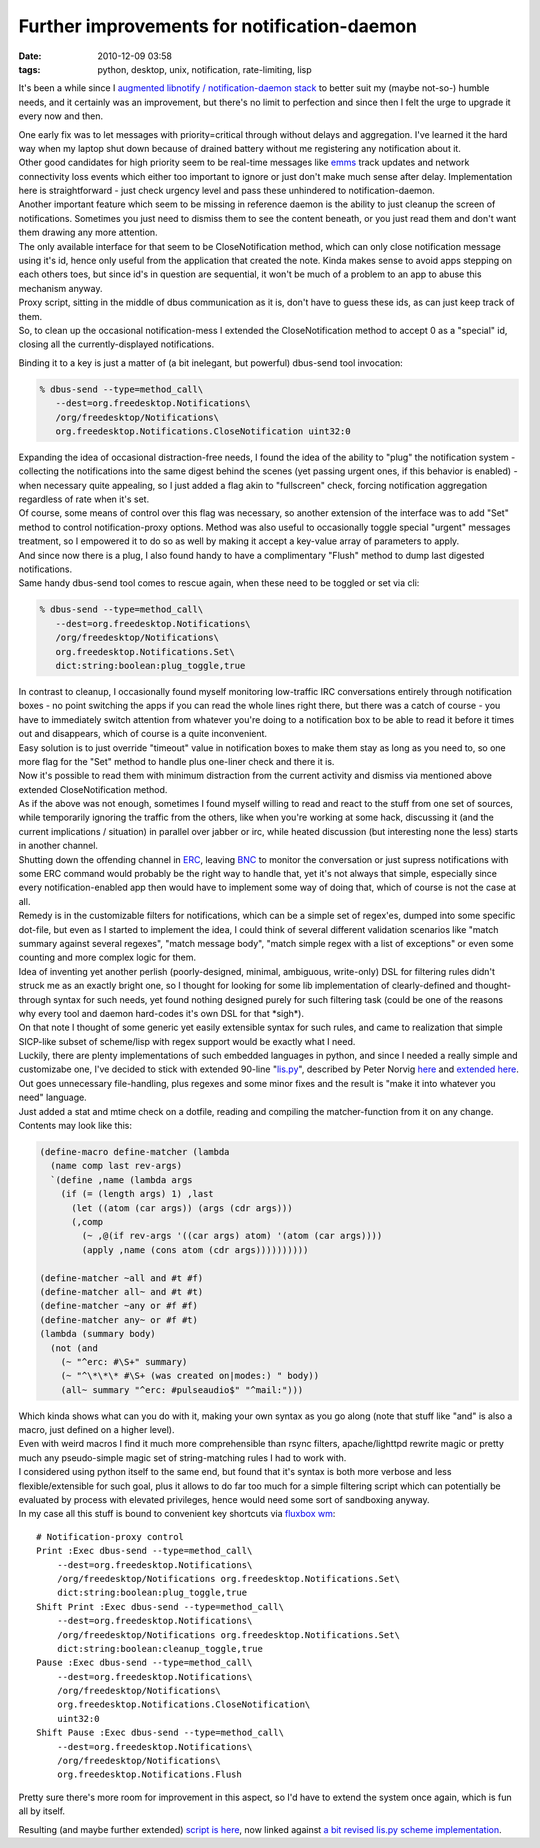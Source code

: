 Further improvements for notification-daemon
############################################

:date: 2010-12-09 03:58
:tags: python, desktop, unix, notification, rate-limiting, lisp


It's been a while since I `augmented libnotify / notification-daemon stack
</2010/2/libnotify-notification-daemon-shortcomings-and-my-solution>`_ to better
suit my (maybe not-so-) humble needs, and it certainly was an improvement, but
there's no limit to perfection and since then I felt the urge to upgrade it
every now and then.

| One early fix was to let messages with priority=critical through without
  delays and aggregation. I've learned it the hard way when my laptop shut down
  because of drained battery without me registering any notification about it.
| Other good candidates for high priority seem to be real-time messages like
  `emms <http://www.gnu.org/software/emms/>`_ track updates and network
  connectivity loss events which either too important to ignore or just don't
  make much sense after delay.  Implementation here is straightforward - just
  check urgency level and pass these unhindered to notification-daemon.

| Another important feature which seem to be missing in reference daemon is the
  ability to just cleanup the screen of notifications. Sometimes you just need
  to dismiss them to see the content beneath, or you just read them and don't
  want them drawing any more attention.
| The only available interface for that seem to be CloseNotification method,
  which can only close notification message using it's id, hence only useful
  from the application that created the note. Kinda makes sense to avoid apps
  stepping on each others toes, but since id's in question are sequential, it
  won't be much of a problem to an app to abuse this mechanism anyway.
| Proxy script, sitting in the middle of dbus communication as it is, don't have
  to guess these ids, as can just keep track of them.
| So, to clean up the occasional notification-mess I extended the
  CloseNotification method to accept 0 as a "special" id, closing all the
  currently-displayed notifications.

Binding it to a key is just a matter of (a bit inelegant, but powerful)
dbus-send tool invocation:

.. code-block:: console

    % dbus-send --type=method_call\
       --dest=org.freedesktop.Notifications\
       /org/freedesktop/Notifications\
       org.freedesktop.Notifications.CloseNotification uint32:0

| Expanding the idea of occasional distraction-free needs, I found the idea of
  the ability to "plug" the notification system - collecting the notifications
  into the same digest behind the scenes (yet passing urgent ones, if this
  behavior is enabled) - when necessary quite appealing, so I just added a flag
  akin to "fullscreen" check, forcing notification aggregation regardless of
  rate when it's set.

| Of course, some means of control over this flag was necessary, so another
  extension of the interface was to add "Set" method to control
  notification-proxy options. Method was also useful to occasionally toggle
  special "urgent" messages treatment, so I empowered it to do so as well by
  making it accept a key-value array of parameters to apply.
| And since now there is a plug, I also found handy to have a complimentary
  "Flush" method to dump last digested notifications.
| Same handy dbus-send tool comes to rescue again, when these need to be toggled
  or set via cli:

.. code-block:: console

    % dbus-send --type=method_call\
       --dest=org.freedesktop.Notifications\
       /org/freedesktop/Notifications\
       org.freedesktop.Notifications.Set\
       dict:string:boolean:plug_toggle,true

| In contrast to cleanup, I occasionally found myself monitoring low-traffic IRC
  conversations entirely through notification boxes - no point switching the
  apps if you can read the whole lines right there, but there was a catch of
  course - you have to immediately switch attention from whatever you're doing
  to a notification box to be able to read it before it times out and
  disappears, which of course is a quite inconvenient.
| Easy solution is to just override "timeout" value in notification boxes to
  make them stay as long as you need to, so one more flag for the "Set" method
  to handle plus one-liner check and there it is.
| Now it's possible to read them with minimum distraction from the current
  activity and dismiss via mentioned above extended CloseNotification method.

| As if the above was not enough, sometimes I found myself willing to read and
  react to the stuff from one set of sources, while temporarily ignoring the
  traffic from the others, like when you're working at some hack, discussing it
  (and the current implications / situation) in parallel over jabber or irc,
  while heated discussion (but interesting none the less) starts in another
  channel.

| Shutting down the offending channel in `ERC
  <http://www.emacswiki.org/emacs/ERC>`_, leaving `BNC
  <http://en.wikipedia.org/wiki/BNC_%28software%29>`_ to monitor the
  conversation or just supress notifications with some ERC command would
  probably be the right way to handle that, yet it's not always that simple,
  especially since every notification-enabled app then would have to implement
  some way of doing that, which of course is not the case at all.

| Remedy is in the customizable filters for notifications, which can be a simple
  set of regex'es, dumped into some specific dot-file, but even as I started to
  implement the idea, I could think of several different validation scenarios
  like "match summary against several regexes", "match message body", "match
  simple regex with a list of exceptions" or even some counting and more complex
  logic for them.

| Idea of inventing yet another perlish (poorly-designed, minimal, ambiguous,
  write-only) DSL for filtering rules didn't struck me as an exactly bright one,
  so I thought for looking for some lib implementation of clearly-defined and
  thought-through syntax for such needs, yet found nothing designed purely for
  such filtering task (could be one of the reasons why every tool and daemon
  hard-codes it's own DSL for that \*sigh\*).

| On that note I thought of some generic yet easily extensible syntax for such
  rules, and came to realization that simple SICP-like subset of scheme/lisp
  with regex support would be exactly what I need.
| Luckily, there are plenty implementations of such embedded languages in
  python, and since I needed a really simple and customizabe one, I've decided
  to stick with extended 90-line "`lis.py <http://norvig.com/lis.py>`_\ ",
  described by Peter Norvig `here <http://norvig.com/lispy.html>`_ and `extended
  here <http://norvig.com/lispy2.html>`_. Out goes unnecessary file-handling,
  plus regexes and some minor fixes and the result is "make it into whatever you
  need" language.
| Just added a stat and mtime check on a dotfile, reading and compiling the
  matcher-function from it on any change. Contents may look like this:

.. code-block:: scheme

    (define-macro define-matcher (lambda
      (name comp last rev-args)
      `(define ,name (lambda args
        (if (= (length args) 1) ,last
          (let ((atom (car args)) (args (cdr args)))
          (,comp
            (~ ,@(if rev-args '((car args) atom) '(atom (car args))))
            (apply ,name (cons atom (cdr args))))))))))

    (define-matcher ~all and #t #f)
    (define-matcher all~ and #t #t)
    (define-matcher ~any or #f #f)
    (define-matcher any~ or #f #t)
    (lambda (summary body)
      (not (and
        (~ "^erc: #\S+" summary)
        (~ "^\*\*\* #\S+ (was created on|modes:) " body))
        (all~ summary "^erc: #pulseaudio$" "^mail:")))

| Which kinda shows what can you do with it, making your own syntax as you go
  along (note that stuff like "and" is also a macro, just defined on a higher
  level).
| Even with weird macros I find it much more comprehensible than rsync filters,
  apache/lighttpd rewrite magic or pretty much any pseudo-simple magic set of
  string-matching rules I had to work with.
| I considered using python itself to the same end, but found that it's syntax
  is both more verbose and less flexible/extensible for such goal, plus it
  allows to do far too much for a simple filtering script which can potentially
  be evaluated by process with elevated privileges, hence would need some sort
  of sandboxing anyway.

| In my case all this stuff is bound to convenient key shortcuts via `fluxbox wm
  <http://www.fluxbox.org/>`_:

::

    # Notification-proxy control
    Print :Exec dbus-send --type=method_call\
        --dest=org.freedesktop.Notifications\
        /org/freedesktop/Notifications org.freedesktop.Notifications.Set\
        dict:string:boolean:plug_toggle,true
    Shift Print :Exec dbus-send --type=method_call\
        --dest=org.freedesktop.Notifications\
        /org/freedesktop/Notifications org.freedesktop.Notifications.Set\
        dict:string:boolean:cleanup_toggle,true
    Pause :Exec dbus-send --type=method_call\
        --dest=org.freedesktop.Notifications\
        /org/freedesktop/Notifications\
        org.freedesktop.Notifications.CloseNotification\
        uint32:0
    Shift Pause :Exec dbus-send --type=method_call\
        --dest=org.freedesktop.Notifications\
        /org/freedesktop/Notifications\
        org.freedesktop.Notifications.Flush

Pretty sure there's more room for improvement in this aspect, so I'd have to
extend the system once again, which is fun all by itself.

Resulting (and maybe further extended) `script is here
<http://fraggod.net/oss/projects/notification-proxy.py>`_, now linked against `a
bit revised lis.py scheme implementation
<http://fraggod.net/svc/git/fgc/tree/fgc/scheme.py>`_.

